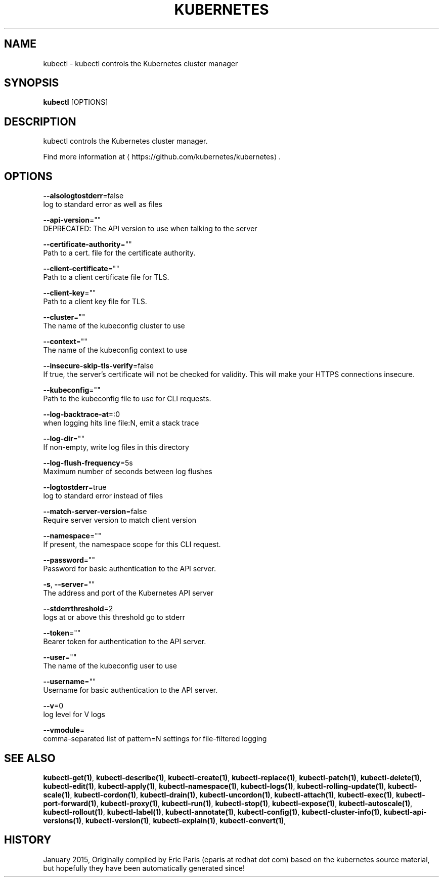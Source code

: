 .TH "KUBERNETES" "1" " kubernetes User Manuals" "Eric Paris" "Jan 2015"  ""


.SH NAME
.PP
kubectl \- kubectl controls the Kubernetes cluster manager


.SH SYNOPSIS
.PP
\fBkubectl\fP [OPTIONS]


.SH DESCRIPTION
.PP
kubectl controls the Kubernetes cluster manager.

.PP
Find more information at 
\[la]https://github.com/kubernetes/kubernetes\[ra].


.SH OPTIONS
.PP
\fB\-\-alsologtostderr\fP=false
    log to standard error as well as files

.PP
\fB\-\-api\-version\fP=""
    DEPRECATED: The API version to use when talking to the server

.PP
\fB\-\-certificate\-authority\fP=""
    Path to a cert. file for the certificate authority.

.PP
\fB\-\-client\-certificate\fP=""
    Path to a client certificate file for TLS.

.PP
\fB\-\-client\-key\fP=""
    Path to a client key file for TLS.

.PP
\fB\-\-cluster\fP=""
    The name of the kubeconfig cluster to use

.PP
\fB\-\-context\fP=""
    The name of the kubeconfig context to use

.PP
\fB\-\-insecure\-skip\-tls\-verify\fP=false
    If true, the server's certificate will not be checked for validity. This will make your HTTPS connections insecure.

.PP
\fB\-\-kubeconfig\fP=""
    Path to the kubeconfig file to use for CLI requests.

.PP
\fB\-\-log\-backtrace\-at\fP=:0
    when logging hits line file:N, emit a stack trace

.PP
\fB\-\-log\-dir\fP=""
    If non\-empty, write log files in this directory

.PP
\fB\-\-log\-flush\-frequency\fP=5s
    Maximum number of seconds between log flushes

.PP
\fB\-\-logtostderr\fP=true
    log to standard error instead of files

.PP
\fB\-\-match\-server\-version\fP=false
    Require server version to match client version

.PP
\fB\-\-namespace\fP=""
    If present, the namespace scope for this CLI request.

.PP
\fB\-\-password\fP=""
    Password for basic authentication to the API server.

.PP
\fB\-s\fP, \fB\-\-server\fP=""
    The address and port of the Kubernetes API server

.PP
\fB\-\-stderrthreshold\fP=2
    logs at or above this threshold go to stderr

.PP
\fB\-\-token\fP=""
    Bearer token for authentication to the API server.

.PP
\fB\-\-user\fP=""
    The name of the kubeconfig user to use

.PP
\fB\-\-username\fP=""
    Username for basic authentication to the API server.

.PP
\fB\-\-v\fP=0
    log level for V logs

.PP
\fB\-\-vmodule\fP=
    comma\-separated list of pattern=N settings for file\-filtered logging


.SH SEE ALSO
.PP
\fBkubectl\-get(1)\fP, \fBkubectl\-describe(1)\fP, \fBkubectl\-create(1)\fP, \fBkubectl\-replace(1)\fP, \fBkubectl\-patch(1)\fP, \fBkubectl\-delete(1)\fP, \fBkubectl\-edit(1)\fP, \fBkubectl\-apply(1)\fP, \fBkubectl\-namespace(1)\fP, \fBkubectl\-logs(1)\fP, \fBkubectl\-rolling\-update(1)\fP, \fBkubectl\-scale(1)\fP, \fBkubectl\-cordon(1)\fP, \fBkubectl\-drain(1)\fP, \fBkubectl\-uncordon(1)\fP, \fBkubectl\-attach(1)\fP, \fBkubectl\-exec(1)\fP, \fBkubectl\-port\-forward(1)\fP, \fBkubectl\-proxy(1)\fP, \fBkubectl\-run(1)\fP, \fBkubectl\-stop(1)\fP, \fBkubectl\-expose(1)\fP, \fBkubectl\-autoscale(1)\fP, \fBkubectl\-rollout(1)\fP, \fBkubectl\-label(1)\fP, \fBkubectl\-annotate(1)\fP, \fBkubectl\-config(1)\fP, \fBkubectl\-cluster\-info(1)\fP, \fBkubectl\-api\-versions(1)\fP, \fBkubectl\-version(1)\fP, \fBkubectl\-explain(1)\fP, \fBkubectl\-convert(1)\fP,


.SH HISTORY
.PP
January 2015, Originally compiled by Eric Paris (eparis at redhat dot com) based on the kubernetes source material, but hopefully they have been automatically generated since!
